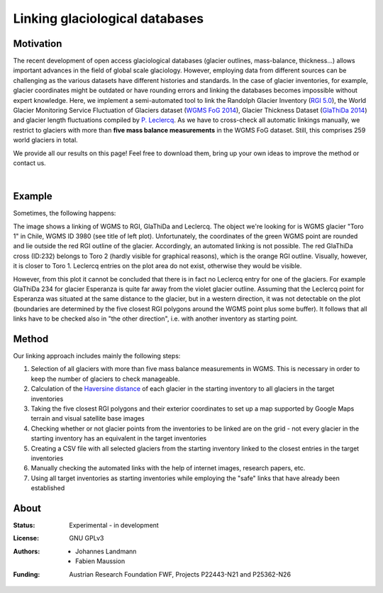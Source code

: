 Linking glaciological databases
===============================

Motivation
----------
The recent development of open access glaciological databases (glacier outlines, mass-balance, thickness...) allows important advances in the field of global scale glaciology. However, employing data from different sources can be challenging as the various datasets have different histories and standards. In the case of glacier inventories, for example, glacier coordinates might be outdated or have rounding errors and linking the databases becomes impossible without expert knowledge. Here, we implement a semi-automated tool to link the Randolph Glacier Inventory (`RGI 5.0 <http://www.glims.org/RGI/rgi50_dl.html>`__), the World Glacier Monitoring Service Fluctuation of Glaciers dataset (`WGMS FoG 2014 <http://wgms.ch/downloads/DOI-WGMS-FoG-2015-11.zip>`__), Glacier Thickness Dataset (`GlaThiDa 2014 <http://www.gtn-g.ch/data_catalogue_glathida/>`__) and glacier length fluctuations compiled by `P. Leclercq <http://folk.uio.no/paulwl/length.php>`__. As we have to cross-check all automatic linkings manually, we restrict to glaciers with more than **five mass balance measurements** in the WGMS FoG dataset. Still, this comprises 259 world glaciers in total.

We provide all our results on this page! Feel free to download them, bring up your own ideas to improve the method or contact us.

|

Example
-------

Sometimes, the following happens:

.. image:: ./misc/CL_Toro1_solved.png
   :width: 200 px

The image shows a linking of WGMS to RGI, GlaThiDa and Leclercq. The object we're looking for is WGMS glacier "Toro 1" in Chile, WGMS ID 3980 (see title of left plot). Unfortunately, the coordinates of the green WGMS point are rounded and lie outside the red RGI outline of the glacier. Accordingly, an automated linking is not possible. The red GlaThiDa cross (ID:232) belongs to Toro 2 (hardly visible for graphical reasons), which is the orange RGI outline. Visually, however, it is closer to Toro 1. Leclercq entries on the plot area do not exist, otherwise they would be visible.

However, from this plot it cannot be concluded that there is in fact no Leclercq entry for one of the glaciers. For example GlaThiDa 234 for glacier Esperanza is quite far away from the violet glacier outline. Assuming that the Leclercq point for Esperanza was situated at the same distance to the glacier, but in a western direction, it was not detectable on the plot (boundaries are determined by the five closest RGI polygons around the WGMS point plus some buffer). It follows that all links have to be checked also in "the other direction", i.e. with another inventory as starting point.


Method
------

Our linking approach includes mainly the following steps:

1. Selection of all glaciers with more than five mass balance measurements in WGMS. This is necessary in order to keep the number of glaciers to check manageable.

2. Calculation of the `Haversine distance <https://en.wikipedia.org/wiki/Haversine_formula>`_ of each glacier in the starting inventory to all glaciers in the target inventories

3. Taking the five closest RGI polygons and their exterior coordinates to set up a map supported by Google Maps terrain and visual satellite base images

4. Checking whether or not glacier points from the inventories to be linked are on the grid - not every  glacier in the starting inventory has an equivalent in the target inventories

5. Creating a CSV file with all selected glaciers from the starting inventory linked to the closest entries in the target inventories

6. Manually checking the automated links with the help of internet images, research papers, etc.

7. Using all target inventories as starting inventories while employing the "safe" links that have already been established



About
-----

:Status:
    Experimental - in development
    
:License:
    GNU GPLv3

:Authors:
    - Johannes Landmann
    - Fabien Maussion 

:Funding:
    Austrian Research Foundation FWF, Projects P22443-N21 and P25362-N26

    .. image:: http://acinn.uibk.ac.at/sites/all/themes/imgi/images/acinn_logo.png
    
    .. image:: http://www.uni-bremen.de/fileadmin/images/logo-uni-bremen-EXZELLENT.png
        :align: right
